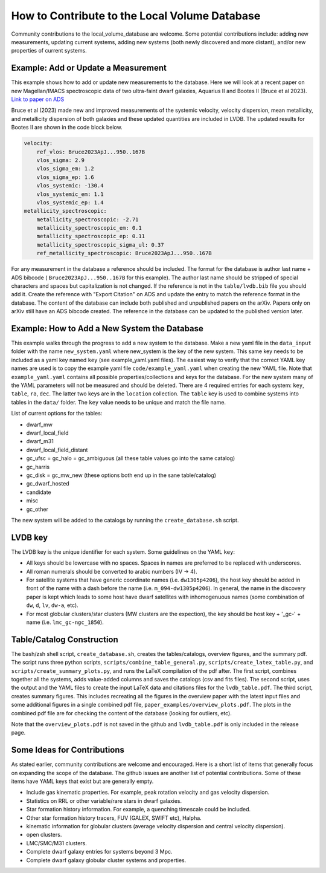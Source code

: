 How to Contribute to the Local Volume Database
==============================================

Community contributions to the local_volume_database are welcome. Some potential contributions include: adding new measurements, updating current systems, adding new systems (both newly discovered and more distant), and/or new properties of current systems. 

Example: Add or Update a Measurement
------------------------------------

This example shows how to add or update new measurements to the database. 
Here we will look at a recent paper on new Magellan/IMACS spectroscopic data of two ultra-faint dwarf galaxies, Aquarius II and Bootes II (Bruce et al 2023). 
`Link to paper on ADS <https://ui.adsabs.harvard.edu/abs/2023ApJ...950..167B/abstract>`_  

Bruce et al (2023) made new and improved measurements of the systemic velocity, velocity dispersion, mean metallicity, and metallicity dispersion of both galaxies and these updated quantities are included in LVDB. The updated results for Bootes II are shown in the code block below. 

.. code-block:: yaml

    velocity:
        ref_vlos: Bruce2023ApJ...950..167B
        vlos_sigma: 2.9
        vlos_sigma_em: 1.2
        vlos_sigma_ep: 1.6
        vlos_systemic: -130.4
        vlos_systemic_em: 1.1
        vlos_systemic_ep: 1.4
    metallicity_spectroscopic:
        metallicity_spectroscopic: -2.71
        metallicity_spectroscopic_em: 0.1
        metallicity_spectroscopic_ep: 0.11
        metallicity_spectroscopic_sigma_ul: 0.37
        ref_metallicity_spectroscopic: Bruce2023ApJ...950..167B

For any measurement in the database a reference should be included. 
The format for the database is author last name + ADS bibcode ( ``Bruce2023ApJ...950..167B`` for this example). The author last name should be stripped of special characters and spaces but capitalization is not changed. 
If the reference is not in the ``table/lvdb.bib`` file you should add it. 
Create the reference with "Export Citation" on ADS and update the entry to match the reference format in the database. 
The content of the database can include both published and unpublished papers on the arXiv.  Papers only on arXiv still have an ADS bibcode created.  The reference in the database can be updated to the published version later. 

Example: How to Add a New System the Database
---------------------------------------------

This example walks through the progress to add a new system to the database. 
Make a new yaml file in the ``data_input`` folder with the name ``new_system.yaml`` where new_system is the key of the new system.  This same key needs to be included as a yaml key named ``key`` (see example_yaml.yaml files).
The easiest way to verify that the correct YAML key names are  used is to copy  the example yaml file  ``code/example_yaml.yaml`` when creating the new YAML file.  Note that  ``example_yaml.yaml`` contains all possible properties/collections and keys for the database.  For the new system many of the YAML parameters will not be measured and should be deleted. 
There are 4 required entries for each system: ``key``, ``table``, ``ra``, ``dec``.  The latter two keys are in the ``location`` collection. The ``table`` key is used to combine systems into tables in the ``data/`` folder.  The ``key`` value needs to be unique and match the file name.

List of current options for the tables: 

* dwarf_mw
* dwarf_local_field
* dwarf_m31
* dwarf_local_field_distant
* gc_ufsc = gc_halo = gc_ambiguous (all these table values go into the same catalog)
* gc_harris
* gc_disk = gc_mw_new (these options both end up in the sane table/catalog)
* gc_dwarf_hosted
* candidate
* misc 
* gc_other

The new system will be added to the catalogs by running the ``create_database.sh`` script. 

LVDB key 
---------------------------------------------

The LVDB key is the unique identifier for each system. Some guidelines on the YAML ``key``:

* All keys should be lowercase with no spaces. Spaces in names are preferred to be replaced with underscores.

* All roman numerals should be converted to arabic numbers (IV -> 4). 

* For satellite systems that have generic coordinate names (i.e. ``dw1305p4206``), the host key should be added in front of the name with a dash before the name (i.e. ``m_094-dw1305p4206``). In general, the name in the discovery paper is kept which leads to some host have dwarf satellites with inhomogenuous names (some combination of ``dw``, ``d``, ``lv``, ``dw-a``, etc). 

* For most globular clusters/star clusters (MW clusters are the expection), the key should be host key + '_gc-' + name (i.e. ``lmc_gc-ngc_1850``).  





Table/Catalog Construction 
---------------------------------------------

The bash/zsh shell script, ``create_database.sh``, creates the tables/catalogs, overview figures, and the summary pdf. 
The script runs three python scripts, ``scripts/combine_table_general.py``, ``scripts/create_latex_table.py``, and ``scripts/create_summary_plots.py``, and runs the LaTeX compilation of the pdf after. 
The first script, combines together all the systems, adds value-added columns and saves the catalogs (csv and fits files).
The second script, uses the output and the YAML files to create the input LaTeX data and citations files for the ``lvdb_table.pdf``. 
The third script, creates summary figures. This includes recreating all the figures in the overview paper with the latest input files and some additional figures in a single combined pdf file, ``paper_examples/overview_plots.pdf``. The plots in the combined pdf file are for checking the content of the database (looking for outliers, etc). 

Note that the ``overview_plots.pdf`` is not saved in the github and  ``lvdb_table.pdf`` is only included in the release page. 




Some Ideas for Contributions 
---------------------------------------

As stated earlier, community contributions are welcome and encouraged.  
Here is a short list of items that generally focus on expanding the scope of the database.  
The github issues are another list of potential contributions.
Some of these items have YAML keys that exist but are generally empty.

* Include gas kinematic properties. For example, peak rotation velocity and gas velocity dispersion.
* Statistics on RRL or other variable/rare stars in dwarf galaxies.
* Star formation history information.  For example, a quenching timescale could be included.
* Other star formation history tracers, FUV (GALEX, SWIFT etc), Halpha.
* kinematic information for globular clusters (average velocity dispersion and central velocity dispersion).
* open clusters.
* LMC/SMC/M31 clusters.
* Complete dwarf galaxy entries for systems beyond 3 Mpc. 
* Complete dwarf galaxy globular cluster systems and properties. 

